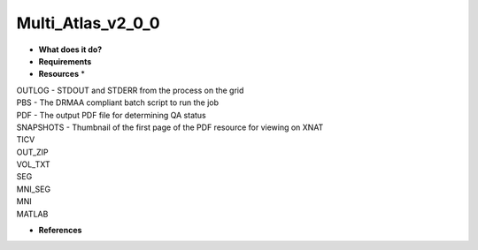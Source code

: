 Multi_Atlas_v2_0_0
==================

* **What does it do?**

* **Requirements**

* **Resources** *
| OUTLOG - STDOUT and STDERR from the process on the grid
| PBS - The DRMAA compliant batch script to run the job
| PDF - The output PDF file for determining QA status
| SNAPSHOTS - Thumbnail of the first page of the PDF resource for viewing on XNAT
| TICV
| OUT_ZIP
| VOL_TXT
| SEG
| MNI_SEG
| MNI
| MATLAB
* **References**